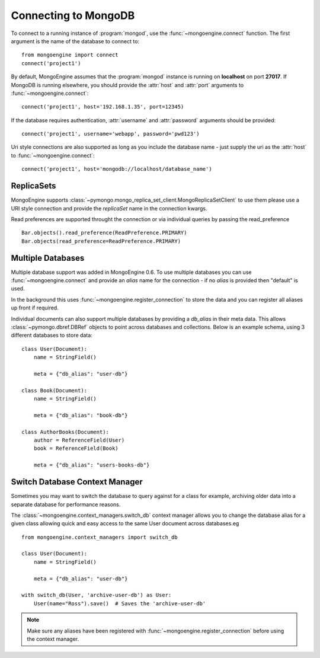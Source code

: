 .. _guide-connecting:

=====================
Connecting to MongoDB
=====================

To connect to a running instance of :program:`mongod`, use the
:func:`~mongoengine.connect` function. The first argument is the name of the
database to connect to::

    from mongoengine import connect
    connect('project1')

By default, MongoEngine assumes that the :program:`mongod` instance is running
on **localhost** on port **27017**. If MongoDB is running elsewhere, you should
provide the :attr:`host` and :attr:`port` arguments to
:func:`~mongoengine.connect`::

    connect('project1', host='192.168.1.35', port=12345)

If the database requires authentication, :attr:`username` and :attr:`password`
arguments should be provided::

    connect('project1', username='webapp', password='pwd123')

Uri style connections are also supported as long as you include the database
name - just supply the uri as the :attr:`host` to
:func:`~mongoengine.connect`::

    connect('project1', host='mongodb://localhost/database_name')

ReplicaSets
===========

MongoEngine supports :class:`~pymongo.mongo_replica_set_client.MongoReplicaSetClient`
to use them please use a URI style connection and provide the `replicaSet` name in the
connection kwargs.

Read preferences are supported throught the connection or via individual
queries by passing the read_preference ::

    Bar.objects().read_preference(ReadPreference.PRIMARY)
    Bar.objects(read_preference=ReadPreference.PRIMARY)

Multiple Databases
==================

Multiple database support was added in MongoEngine 0.6. To use multiple
databases you can use :func:`~mongoengine.connect` and provide an `alias` name
for the connection - if no `alias` is provided then "default" is used.

In the background this uses :func:`~mongoengine.register_connection` to
store the data and you can register all aliases up front if required.

Individual documents can also support multiple databases by providing a
`db_alias` in their meta data.  This allows :class:`~pymongo.dbref.DBRef` objects
to point across databases and collections.  Below is an example schema, using
3 different databases to store data::

        class User(Document):
            name = StringField()

            meta = {"db_alias": "user-db"}

        class Book(Document):
            name = StringField()

            meta = {"db_alias": "book-db"}

        class AuthorBooks(Document):
            author = ReferenceField(User)
            book = ReferenceField(Book)

            meta = {"db_alias": "users-books-db"}


Switch Database Context Manager
===============================

Sometimes you may want to switch the database to query against for a class
for example, archiving older data into a separate database for performance
reasons.

The :class:`~mongoengine.context_managers.switch_db` context manager allows
you to change the database alias for a given class allowing quick and easy
access to the same User document across databases.eg ::

        from mongoengine.context_managers import switch_db

        class User(Document):
            name = StringField()

            meta = {"db_alias": "user-db"}

        with switch_db(User, 'archive-user-db') as User:
            User(name="Ross").save()  # Saves the 'archive-user-db'

.. note:: Make sure any aliases have been registered with
    :func:`~mongoengine.register_connection` before using the context manager.
